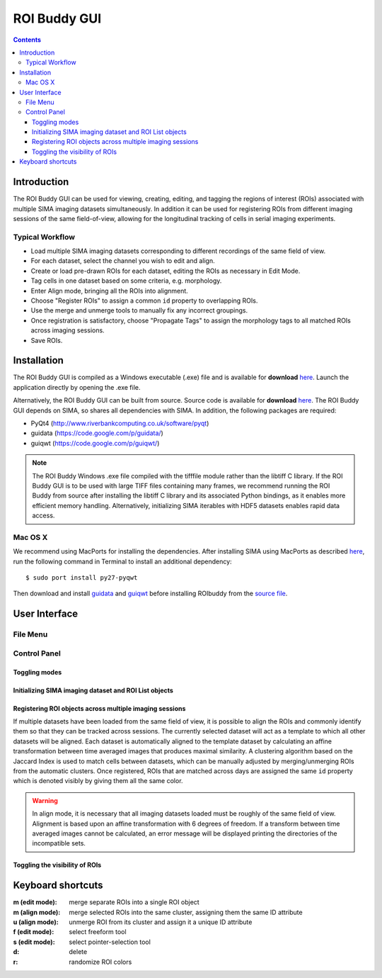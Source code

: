 *************
ROI Buddy GUI
*************

.. Contents::

Introduction
============

The ROI Buddy GUI can be used for viewing, creating, editing, and tagging the
regions of interest (ROIs) associated with multiple SIMA imaging datasets
simultaneously.
In addition it can be used for registering ROIs from different imaging
sessions of the same field-of-view, allowing for the longitudinal tracking of
cells in serial imaging experiments.

.. figure:: roi_buddy/overview.jpg
   :align:  center

Typical Workflow
----------------
* Load multiple SIMA imaging datasets corresponding to different recordings of the same field of view.
* For each dataset, select the channel you wish to edit and align.
* Create or load pre-drawn ROIs for each dataset, editing the ROIs as necessary in Edit Mode.
* Tag cells in one dataset based on some criteria, e.g. morphology.
* Enter Align mode, bringing all the ROIs into alignment.
* Choose "Register ROIs" to assign a common ``id`` property to overlapping ROIs.
* Use the merge and unmerge tools to manually fix any incorrect groupings.
* Once registration is satisfactory, choose "Propagate Tags" to assign the morphology tags to all matched ROIs across imaging sessions.
* Save ROIs.

Installation
============

The ROI Buddy GUI is compiled as a Windows executable (.exe) file and is 
available for **download** `here
<http://losonczylab.org/ROI_Buddy.zip>`__.  Launch the application directly by opening
the .exe file.

Alternatively, the ROI Buddy GUI can be built from source.  Source code is
available for **download** `here
<http://losonczylab.org/ROI_Buddy_Source.zip>`__.
The ROI Buddy GUI depends on SIMA, so shares all dependencies with SIMA. In addition, the following packages are required:

* PyQt4 (http://www.riverbankcomputing.co.uk/software/pyqt)
* guidata (https://code.google.com/p/guidata/)
* guiqwt (https://code.google.com/p/guiqwt/)

.. note::
    The ROI Buddy Windows .exe file compiled with the tifffile module rather
    than the libtiff C library.  If the ROI Buddy GUI is to be used with large
    TIFF files containing many frames, we recommend running the ROI Buddy from
    source after installing the libtiff C library and its associated Python
    bindings, as it enables more efficient memory handling.  Alternatively, 
    initializing SIMA iterables with HDF5 datasets enables rapid data access.

Mac OS X
--------
We recommend using MacPorts for installing the dependencies.
After installing SIMA using MacPorts as described `here <install>`__,
run the following command in Terminal to install an additional dependency::

    $ sudo port install py27-pyqwt

Then download and install `guidata <https://code.google.com/p/guidata/>`__ and
`guiqwt <https://code.google.com/p/guiqwt/>`__ before installing ROIbuddy from
the `source file <http://losonczylab.org/ROI_Buddy_Source.zip>`__.


User Interface
==============
File Menu
---------
.. csv-table::
    :file: roi_buddy/File_Menu.csv
    :header: "File Menu Option", "Action"
    :widths: 1, 4

Control Panel
-------------
.. figure:: roi_buddy/main_panel.jpg
   :align:  center

Toggling modes
++++++++++++++
.. csv-table::
    :file: roi_buddy/control_panel_modes.csv
    :widths: 1, 4

Initializing SIMA imaging dataset and ROI List objects
++++++++++++++++++++++++++++++++++++++++++++++++++++++
.. csv-table::
    :file: roi_buddy/control_panel_initialize_sets.csv
    :widths: 1, 4

Registering ROI objects across multiple imaging sessions
++++++++++++++++++++++++++++++++++++++++++++++++++++++++
If multiple datasets have been loaded from the same field of view, it is possible to align the ROIs and commonly identify them
so that they can be tracked across sessions. The currently selected dataset will act as a template to which all other datasets
will be aligned. Each dataset is automatically aligned to the template dataset by calculating an affine transformation between
time averaged images that produces maximal similarity. A clustering algorithm based on the Jaccard Index is used to match cells 
between datasets, which can be manually adjusted by merging/unmerging ROIs from the automatic clusters. Once registered, ROIs that
are matched across days are assigned the same ``id`` property which is denoted visibly by giving them all the same color.

.. csv-table::
    :file: roi_buddy/control_panel_registration.csv
    :widths: 1, 4

.. warning::
    In align mode, it is necessary that all imaging datasets loaded must be
    roughly of the same field of view.  Alignment is based upon an affine
    transformation with 6 degrees of freedom.  If a transform between
    time averaged images cannot be calculated, an error message will be displayed printing
    the directories of the incompatible sets.

Toggling the visibility of ROIs
+++++++++++++++++++++++++++++++
.. csv-table::
    :file: roi_buddy/control_panel_view_rois.csv
    :widths: 1, 4




Keyboard shortcuts
==================

:m (edit mode): merge separate ROIs into a single ROI object
:m (align mode): merge selected ROIs into the same cluster, assigning them the same ID attribute
:u (align mode): unmerge ROI from its cluster and assign it a unique ID attribute
:f (edit mode): select freeform tool
:s (edit mode): select pointer-selection tool
:d: delete
:r: randomize ROI colors

